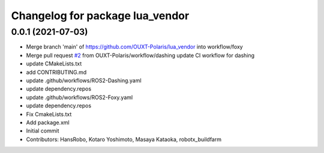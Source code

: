 ^^^^^^^^^^^^^^^^^^^^^^^^^^^^^^^^
Changelog for package lua_vendor
^^^^^^^^^^^^^^^^^^^^^^^^^^^^^^^^

0.0.1 (2021-07-03)
------------------
* Merge branch 'main' of https://github.com/OUXT-Polaris/lua_vendor into workflow/foxy
* Merge pull request `#2 <https://github.com/OUXT-Polaris/lua_vendor/issues/2>`_ from OUXT-Polaris/workflow/dashing
  update CI workflow for dashing
* update CMakeLists.txt
* add CONTRIBUTING.md
* update .github/workflows/ROS2-Dashing.yaml
* update dependency.repos
* update .github/workflows/ROS2-Foxy.yaml
* update dependency.repos
* Fix CmakeLists.txt
* Add package.xml
* Initial commit
* Contributors: HansRobo, Kotaro Yoshimoto, Masaya Kataoka, robotx_buildfarm
